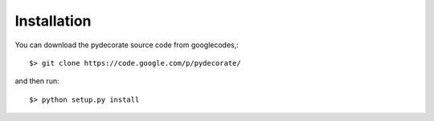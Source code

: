 Installation
------------

You can download the pydecorate source code from googlecodes,::

  $> git clone https://code.google.com/p/pydecorate/

and then run::

  $> python setup.py install

